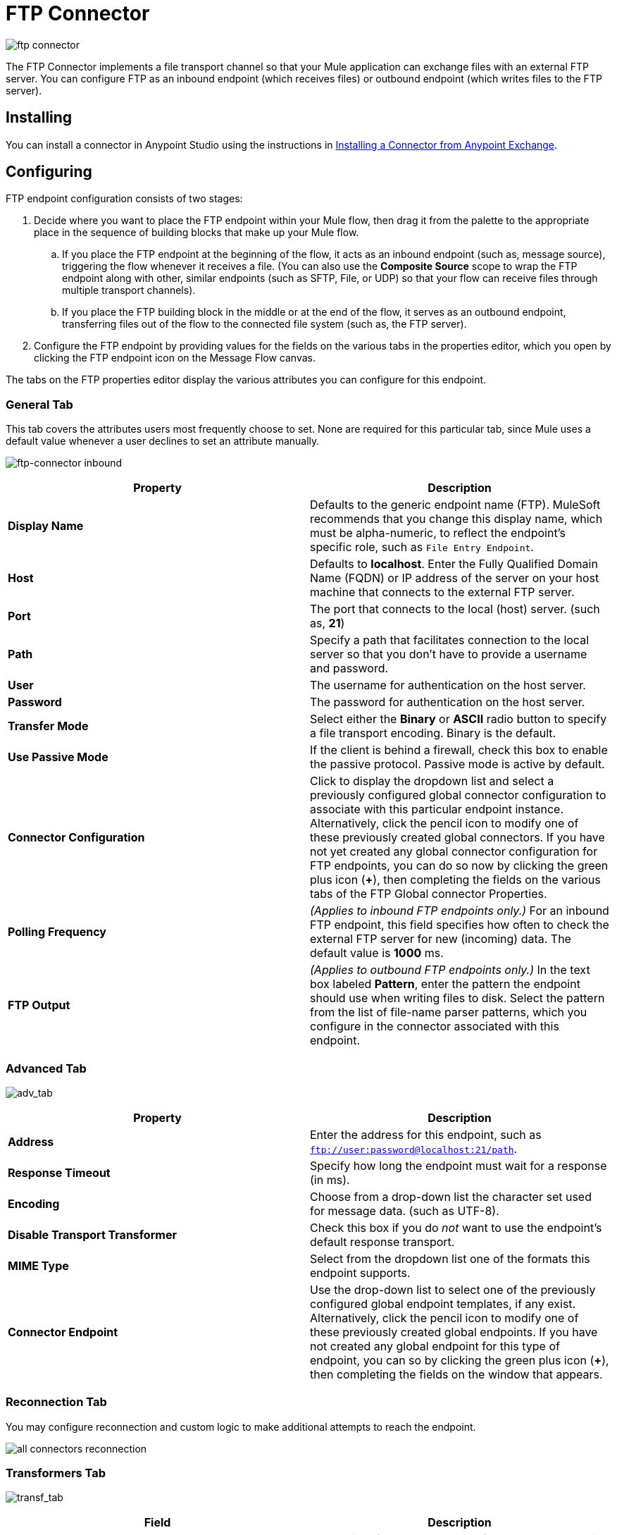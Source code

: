 = FTP Connector
:keywords: anypoint studio, esb, connectors, files transfer, ftp, sftp, endpoints
:imagesdir: ./_images

image:ftp-connector-icon.png[ftp connector]


The FTP Connector implements a file transport channel so that your Mule application can exchange files with an external FTP server. You can configure FTP as an inbound endpoint (which receives files) or outbound endpoint (which writes files to the FTP server).

== Installing

You can install a connector in Anypoint Studio using the instructions in link:/mule-fundamentals/v/3.8/anypoint-exchange#installing-a-connector-from-anypoint-exchange[Installing a Connector from Anypoint Exchange].  

== Configuring

FTP endpoint configuration consists of two stages:

. Decide where you want to place the FTP endpoint within your Mule flow, then drag it from the palette to the appropriate place in the sequence of building blocks that make up your Mule flow.
.. If you place the FTP endpoint at the beginning of the flow, it acts as an inbound endpoint (such as, message source), triggering the flow whenever it receives a file. (You can also use the *Composite Source* scope to wrap the FTP endpoint along with other, similar endpoints (such as SFTP, File, or UDP) so that your flow can receive files through multiple transport channels).
.. If you place the FTP building block in the middle or at the end of the flow, it serves as an outbound endpoint, transferring files out of the flow to the connected file system (such as, the FTP server).
. Configure the FTP endpoint by providing values for the fields on the various tabs in the properties editor, which you open by clicking the FTP endpoint icon on the Message Flow canvas.

The tabs on the FTP properties editor display the various attributes you can configure for this endpoint. 

=== General Tab


This tab covers the attributes users most frequently choose to set. None are required for this particular tab, since Mule uses a default value whenever a user declines to set an attribute manually.

image:ftp-connector-inbound.png[ftp-connector inbound]

[width="100%",cols="50%,50%",options="header"]
|===
|Property |Description
|*Display Name* |Defaults to the generic endpoint name (FTP). MuleSoft recommends that you change this display name, which must be alpha-numeric, to reflect the endpoint's specific role, such as `File Entry Endpoint`.
|*Host* |Defaults to *localhost*. Enter the Fully Qualified Domain Name (FQDN) or IP address of the server on your host machine that connects to the external FTP server.
|*Port* |The port that connects to the local (host) server. (such as, *21*)
|*Path* |Specify a path that facilitates connection to the local server so that you don’t have to provide a username and password.
|*User* |The username for authentication on the host server.
|*Password* |The password for authentication on the host server.
|*Transfer Mode* |Select either the *Binary* or *ASCII* radio button to specify a file transport encoding. Binary is the default.
|*Use Passive Mode* |If the client is behind a firewall, check this box to enable the passive protocol. Passive mode is active by default.
|*Connector Configuration* |Click to display the dropdown list and select a previously configured global connector configuration to associate with this particular endpoint instance. Alternatively, click the pencil icon to modify one of these previously created global connectors. If you have not yet created any global connector configuration for FTP endpoints, you can do so now by clicking the green plus icon (*+*), then completing the fields on the various tabs of the FTP Global connector Properties.
|*Polling Frequency* |_(Applies to inbound FTP endpoints only.)_ For an inbound FTP endpoint, this field specifies how often to check the external FTP server for new (incoming) data. The default value is *1000* ms.
|*FTP Output* |_(Applies to outbound FTP endpoints only.)_ In the text box labeled *Pattern*, enter the pattern the endpoint should use when writing files to disk. Select the pattern from the list of file-name parser patterns, which you configure in the connector associated with this endpoint.
|===

=== Advanced Tab

image:ftp-connector-advanced-tab.png[adv_tab]

[width="100%",cols="50%,50%",options="header"]
|===
|Property |Description
|*Address* |Enter the address for this endpoint, such as `ftp://user:password@localhost:21/path`.
|*Response Timeout* |Specify how long the endpoint must wait for a response (in ms).
|*Encoding* |Choose from a drop-down list the character set used for message data. (such as UTF-8).
|*Disable Transport Transformer* |Check this box if you do _not_ want to use the endpoint’s default response transport.
|*MIME Type* |Select from the dropdown list one of the formats this endpoint supports.
|*Connector Endpoint* |Use the drop-down list to select one of the previously configured global endpoint templates, if any exist. Alternatively, click the pencil icon to modify one of these previously created global endpoints. If you have not created any global endpoint for this type of endpoint, you can so by clicking the green plus icon (**+**), then completing the fields on the window that appears.
|===

=== Reconnection Tab

You may configure reconnection and custom logic to make additional attempts to reach the endpoint.

image:all-connectors-reconnection-tab.png[all connectors reconnection]

=== Transformers Tab

image:ftp-connector-transformers-tab.png[transf_tab]

[width="100%",cols="50%,50%",options="header"]
|===
|Field |Description
|*Transformer References: Request* |Enter a list of synchronous transformers that are applied to the request before it is sent to the FTP transport.
|*Global Transformers* +
|Enter a list of synchronous transformers that are applied to the response before it is dispatched from the FTP transport.
|===



== See Also

See the link:/mule-user-guide/v/3.8/ftp-transport-reference[FTP Transport Reference] for details on setting the properties for an FTP endpoint using an XML editor.
